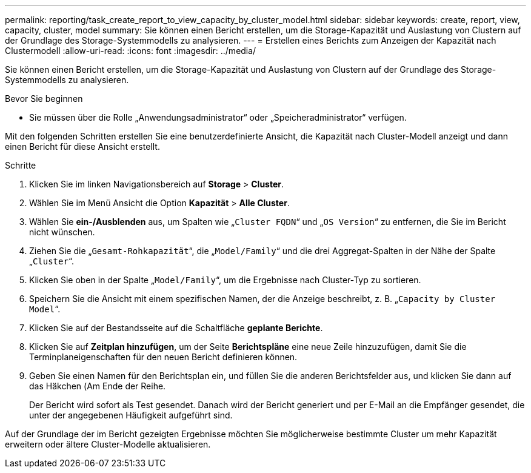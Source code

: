 ---
permalink: reporting/task_create_report_to_view_capacity_by_cluster_model.html 
sidebar: sidebar 
keywords: create, report, view, capacity, cluster, model 
summary: Sie können einen Bericht erstellen, um die Storage-Kapazität und Auslastung von Clustern auf der Grundlage des Storage-Systemmodells zu analysieren. 
---
= Erstellen eines Berichts zum Anzeigen der Kapazität nach Clustermodell
:allow-uri-read: 
:icons: font
:imagesdir: ../media/


[role="lead"]
Sie können einen Bericht erstellen, um die Storage-Kapazität und Auslastung von Clustern auf der Grundlage des Storage-Systemmodells zu analysieren.

.Bevor Sie beginnen
* Sie müssen über die Rolle „Anwendungsadministrator“ oder „Speicheradministrator“ verfügen.


Mit den folgenden Schritten erstellen Sie eine benutzerdefinierte Ansicht, die Kapazität nach Cluster-Modell anzeigt und dann einen Bericht für diese Ansicht erstellt.

.Schritte
. Klicken Sie im linken Navigationsbereich auf *Storage* > *Cluster*.
. Wählen Sie im Menü Ansicht die Option *Kapazität* > *Alle Cluster*.
. Wählen Sie *ein-/Ausblenden* aus, um Spalten wie „`Cluster FQDN`“ und „`OS Version`“ zu entfernen, die Sie im Bericht nicht wünschen.
. Ziehen Sie die „`Gesamt-Rohkapazität`“, die „`Model/Family`“ und die drei Aggregat-Spalten in der Nähe der Spalte „`Cluster`“.
. Klicken Sie oben in der Spalte „`Model/Family`“, um die Ergebnisse nach Cluster-Typ zu sortieren.
. Speichern Sie die Ansicht mit einem spezifischen Namen, der die Anzeige beschreibt, z. B. „`Capacity by Cluster Model`“.
. Klicken Sie auf der Bestandsseite auf die Schaltfläche *geplante Berichte*.
. Klicken Sie auf *Zeitplan hinzufügen*, um der Seite *Berichtspläne* eine neue Zeile hinzuzufügen, damit Sie die Terminplaneigenschaften für den neuen Bericht definieren können.
. Geben Sie einen Namen für den Berichtsplan ein, und füllen Sie die anderen Berichtsfelder aus, und klicken Sie dann auf das Häkchen (image:../media/blue_check.gif[""]Am Ende der Reihe.
+
Der Bericht wird sofort als Test gesendet. Danach wird der Bericht generiert und per E-Mail an die Empfänger gesendet, die unter der angegebenen Häufigkeit aufgeführt sind.



Auf der Grundlage der im Bericht gezeigten Ergebnisse möchten Sie möglicherweise bestimmte Cluster um mehr Kapazität erweitern oder ältere Cluster-Modelle aktualisieren.
